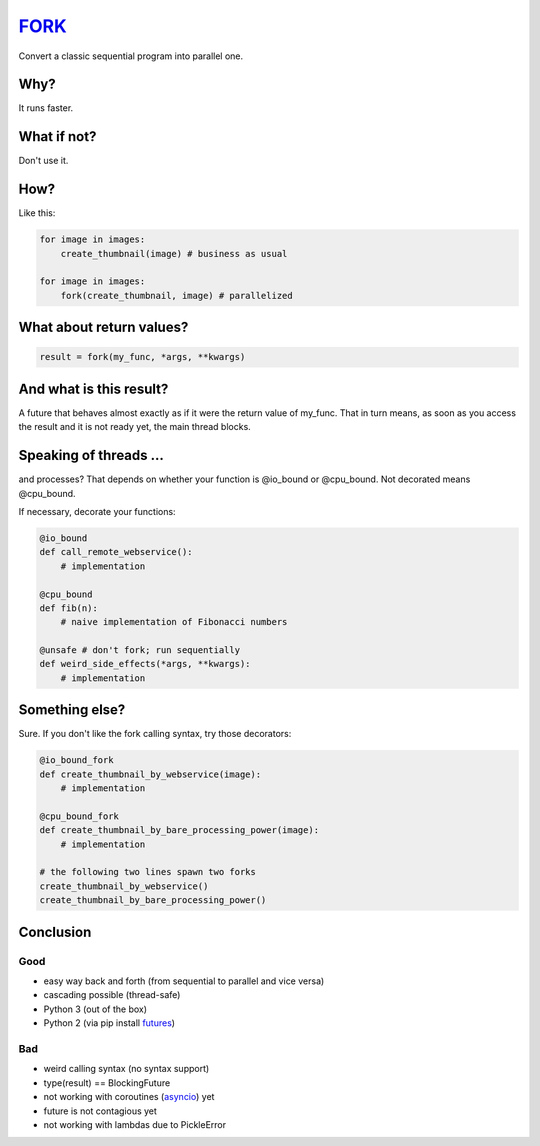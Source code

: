 FORK_
=====

Convert a classic sequential program into parallel one.


Why?
----

It runs faster.


What if not?
------------

Don't use it.


How?
----

Like this:

.. code:: python

    for image in images:
        create_thumbnail(image) # business as usual

    for image in images:
        fork(create_thumbnail, image) # parallelized


What about return values?
-------------------------

.. code:: python

    result = fork(my_func, *args, **kwargs)


And what is this result?
------------------------

A future that behaves almost exactly as if it were the return value of my_func. That in turn means, as soon as you access the result and it is not ready yet, the main thread blocks.


Speaking of threads ...
-----------------------

and processes? That depends on whether your function is @io_bound or @cpu_bound. Not decorated means @cpu_bound.

If necessary, decorate your functions:

.. code:: python

    @io_bound
    def call_remote_webservice():
        # implementation

    @cpu_bound
    def fib(n):
        # naive implementation of Fibonacci numbers

    @unsafe # don't fork; run sequentially
    def weird_side_effects(*args, **kwargs):
        # implementation

Something else?
---------------

Sure. If you don't like the fork calling syntax, try those decorators:

.. code:: python

    @io_bound_fork
    def create_thumbnail_by_webservice(image):
        # implementation
    
    @cpu_bound_fork
    def create_thumbnail_by_bare_processing_power(image):
        # implementation
    
    # the following two lines spawn two forks
    create_thumbnail_by_webservice()
    create_thumbnail_by_bare_processing_power()
    

Conclusion
----------

Good
****

- easy way back and forth (from sequential to parallel and vice versa)
- cascading possible (thread-safe)
- Python 3 (out of the box)
- Python 2 (via pip install futures_)

Bad
***

- weird calling syntax (no syntax support)
- type(result) == BlockingFuture
- not working with coroutines (asyncio_) yet
- future is not contagious yet
- not working with lambdas due to PickleError

.. _FORK: https://pypi.python.org/pypi/xfork
.. _futures: https://pypi.python.org/pypi/futures
.. _asyncio: https://docs.python.org/3/library/asyncio.html